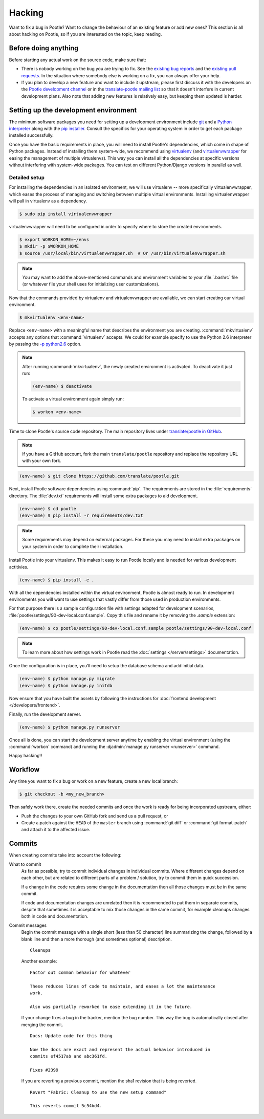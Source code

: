 .. _hacking:

Hacking
=======

Want to fix a bug in Pootle? Want to change the behaviour of an existing
feature or add new ones? This section is all about hacking on Pootle, so if you
are interested on the topic, keep reading.


.. _hacking#before:

Before doing anything
---------------------

Before starting any actual work on the source code, make sure that:

- There is nobody working on the bug you are trying to fix. See the `existing
  bug reports <https://github.com/translate/pootle/issues>`_ and the `existing
  pull requests <https://github.com/translate/pootle/pulls>`_. In the situation
  where somebody else is working on a fix, you can always offer your help.

- If you plan to develop a new feature and want to include it upstream, please
  first discuss it with the developers on the `Pootle development channel
  <https://gitter.im/translate/dev>`_ or in the `translate-pootle mailing list
  <https://lists.sourceforge.net/lists/listinfo/translate-pootle>`_ so that it
  doesn't interfere in current development plans. Also note that adding new
  features is relatively easy, but keeping them updated is harder.


.. _hacking#setup:

Setting up the development environment
--------------------------------------

The minimum software packages you need for setting up a development environment
include `git <http://git-scm.com/>`_ and a `Python interpreter
<https://www.python.org>`_ along with the `pip installer
<https://pip.pypa.io/en/stable/>`_. Consult the specifics for your operating
system in order to get each package installed successfully.

Once you have the basic requirements in place, you will need to install
Pootle's dependencies, which come in shape of Python packages. Instead of
installing them system-wide, we recommend using `virtualenv
<https://virtualenv.pypa.io/en/latest/>`_ (and `virtualenvwrapper
<https://bitbucket.org/dhellmann/virtualenvwrapper>`_ for easing the
management of multiple virtualenvs). This way you can install all the
dependencies at specific versions without interfering with system-wide
packages. You can test on different Python/Django versions in parallel as well.


.. _hacking#detailed-setup:

Detailed setup
^^^^^^^^^^^^^^

For installing the dependencies in an isolated environment, we will use
virtualenv -- more specifically virtualenvwrapper, which eases the process of
managing and switching between multiple virtual environments. Installing
virtualenwrapper will pull in virtualenv as a dependency.

.. code-block:: bash

    $ sudo pip install virtualenvwrapper


virtualenvwrapper will need to be configured in order to specify where to store
the created environments.

.. code-block:: bash

   $ export WORKON_HOME=~/envs
   $ mkdir -p $WORKON_HOME
   $ source /usr/local/bin/virtualenvwrapper.sh  # Or /usr/bin/virtualenvwrapper.sh


.. note:: You may want to add the above-mentioned commands and environment
   variables to your :file:`.bashrc` file (or whatever file your shell uses for
   initializing user customizations).


Now that the commands provided by virtualenv and virtualenvwrapper are
available, we can start creating our virtual environment.

.. code-block:: bash

    $ mkvirtualenv <env-name>


Replace ``<env-name>`` with a meaningful name that describes the environment
you are creating. :command:`mkvirtualenv` accepts any options that
:command:`virtualenv` accepts. We could for example specify to use the Python
2.6 interpreter by passing the `-p python2.6
<https://virtualenv.pypa.io/en/latest/reference.html#cmdoption--python>`_
option.

.. note:: After running :command:`mkvirtualenv`, the newly created environment
   is activated. To deactivate it just run:

   .. code-block:: bash

      (env-name) $ deactivate


   To activate a virtual environment again simply run:

   .. code-block:: bash

      $ workon <env-name>


Time to clone Pootle's source code repository. The main repository lives under
`translate/pootle in GitHub <https://github.com/translate/pootle/>`_.

.. note:: If you have a GitHub account, fork the main ``translate/pootle``
   repository and replace the repository URL with your own fork.

.. code-block:: bash

    (env-name) $ git clone https://github.com/translate/pootle.git


Next, install Pootle software dependencies using :command:`pip`.  The
requirements are stored in the :file:`requirements` directory. The
:file:`dev.txt` requirements will install some extra packages to aid
development.


.. code-block:: bash

    (env-name) $ cd pootle
    (env-name) $ pip install -r requirements/dev.txt


.. note:: Some requirements may depend on external packages.  For these you may
   need to install extra packages on your system in order to complete their
   installation.

Install Pootle into your virtualenv.  This makes it easy to run Pootle locally
and is needed for various development actitivies.

.. code-block:: bash

    (env-name) $ pip install -e .


With all the dependencies installed within the virtual environment, Pootle is
almost ready to run. In development environments you will want to use settings
that vastly differ from those used in production environments.

For that purpose there is a sample configuration file with settings adapted for
development scenarios, :file:`pootle/settings/90-dev-local.conf.sample`. Copy
this file and rename it by removing the *.sample* extension:

.. code-block:: bash

    (env-name) $ cp pootle/settings/90-dev-local.conf.sample pootle/settings/90-dev-local.conf


.. note:: To learn more about how settings work in Pootle read the
   :doc:`settings </server/settings>` documentation.


Once the configuration is in place, you'll need to setup the database
schema and add initial data.

.. code-block:: bash

    (env-name) $ python manage.py migrate
    (env-name) $ python manage.py initdb


Now ensure that you have built the assets by following the instructions for
:doc:`frontend development </developers/frontend>`.

Finally, run the development server.

.. code-block:: bash

    (env-name) $ python manage.py runserver


Once all is done, you can start the development server anytime by enabling the
virtual environment (using the :command:`workon` command) and running the
:djadmin:`manage.py runserver <runserver>` command.


Happy hacking!!


.. _hacking#workflow:

Workflow
--------

Any time you want to fix a bug or work on a new feature, create a new local
branch:

.. code-block:: bash

  $ git checkout -b <my_new_branch>


Then safely work there, create the needed commits and once the work is ready
for being incorporated upstream, either:

- Push the changes to your own GitHub fork and send us a pull request, or

- Create a patch against the ``HEAD`` of the ``master`` branch using
  :command:`git diff` or :command:`git format-patch` and attach it to the
  affected issue.


.. _hacking#committing:

Commits
-------

When creating commits take into account the following:

What to commit
  As far as possible, try to commit individual changes in individual commits.
  Where different changes depend on each other, but are related to different
  parts of a problem / solution, try to commit them in quick succession.

  If a change in the code requires some change in the documentation then all
  those changes must be in the same commit.

  If code and documentation changes are unrelated then it is recommended to put
  them in separate commits, despite that sometimes it is acceptable to mix
  those changes in the same commit, for example cleanups changes both in code
  and documentation.

Commit messages
  Begin the commit message with a single short (less than 50 character) line
  summarizing the change, followed by a blank line and then a more thorough
  (and sometimes optional) description.

  ::

    Cleanups


  Another example:

  ::

    Factor out common behavior for whatever

    These reduces lines of code to maintain, and eases a lot the maintenance
    work.

    Also was partially reworked to ease extending it in the future.


  If your change fixes a bug in the tracker, mention the bug number. This way the
  bug is automatically closed after merging the commit.

  ::

    Docs: Update code for this thing

    Now the docs are exact and represent the actual behavior introduced in
    commits ef4517ab and abc361fd.

    Fixes #2399

  If you are reverting a previous commit, mention the sha1 revision that is
  being reverted.

  ::

    Revert "Fabric: Cleanup to use the new setup command"

    This reverts commit 5c54bd4.
